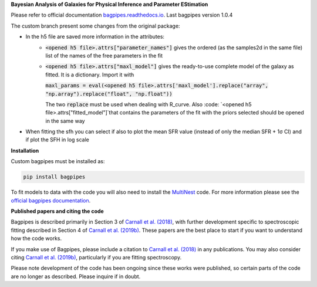 **Bayesian Analysis of Galaxies for Physical Inference and Parameter EStimation**

Please refer to official documentation `bagpipes.readthedocs.io <http://bagpipes.readthedocs.io>`_. Last bagpipes version 1.0.4

The custom branch present some changes from the original package:

* In the h5 file are saved more information in the attributes:
    * :code:`<opened h5 file>.attrs["parameter_names"]` gives the ordered (as the samples2d in the same file) list of the names of the free parameters in the fit
    * :code:`<opened h5 file>.attrs["maxl_model"]` gives the ready-to-use complete model of the galaxy as fitted. It is a dictionary. Import it with 
      
      :code:`maxl_params = eval(<opened h5 file>.attrs['maxl_model'].replace("array", "np.array").replace("float", "np.float"))`

      The two :code:`replace` must be used when dealing with R_curve. Also :code: `<opened h5 file>.attrs["fitted_model"]`that contains the parameters of the fit with the priors selected should be opened in the same way

* When fitting the sfh you can select if also to plot the mean SFR value (instead of only the median SFR + 1σ CI) and if plot the SFH in log scale

**Installation**

Custom bagpipes must be installed as:

.. code::

    pip install bagpipes

To fit models to data with the code you will also need to install the `MultiNest <https://github.com/JohannesBuchner/MultiNest>`_ code. For more information please see the `official bagpipes documentation <http://bagpipes.readthedocs.io>`_.

**Published papers and citing the code**

Bagpipes is described primarily in Section 3 of `Carnall et al. (2018) <https://arxiv.org/abs/1712.04452>`_, with further development specific to spectroscopic fitting described in Section 4 of `Carnall et al. (2019b) <https://arxiv.org/abs/1903.11082>`_. These papers are the best place to start if you want to understand how the code works.

If you make use of Bagpipes, please include a citation to `Carnall et al. (2018) <https://arxiv.org/abs/1712.04452>`_ in any publications. You may also consider citing `Carnall et al. (2019b) <https://arxiv.org/abs/1903.11082>`_, particularly if you are fitting spectroscopy.

Please note development of the code has been ongoing since these works were published, so certain parts of the code are no longer as described. Please inquire if in doubt.